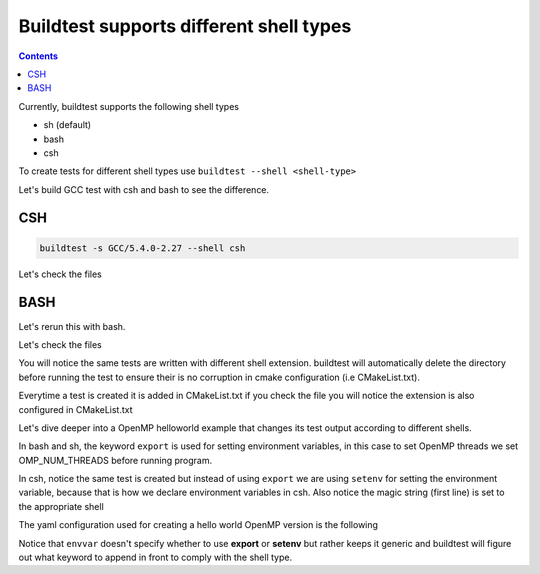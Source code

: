 .. _Shell:

Buildtest supports different shell types
========================================


.. contents::
   :backlinks: none


Currently, buildtest supports the following shell types

- sh (default)
- bash
- csh

To create tests for different shell types use ``buildtest --shell <shell-type>`` 

Let's build GCC test with csh and bash to see the difference. 

CSH
---
.. code::

        buildtest -s GCC/5.4.0-2.27 --shell csh


.. program-output:: cat scripts/Shell/GCC-5.4.0-2.27_csh.txt

Let's check the files 

.. program-output:: cat scripts/Shell/GCC-5.4.0-2.27_csh_listing.txt

BASH
----

Let's rerun this with bash.

.. program-output:: cat scripts/Shell/GCC-5.4.0-2.27_bash.txt

Let's check the files

.. program-output:: cat scripts/Shell/GCC-5.4.0-2.27_bash_listing.txt


You will notice the same tests are written with different shell extension. buildtest
will automatically delete the directory before running the test to ensure their is no
corruption in cmake configuration (i.e CMakeList.txt).

Everytime a test is created it is added in CMakeList.txt if you check the file you will
notice the extension is also configured in CMakeList.txt

.. program-output:: cat scripts/Shell/cmakelist_dump.txt

Let's dive deeper into a OpenMP helloworld example that changes its test output
according to different shells.

.. program-output:: cat scripts/Shell/openmp_hello_bash.txt


In bash and sh, the keyword ``export`` is used for setting environment variables, in
this case to set OpenMP threads we set OMP_NUM_THREADS before running program. 

In csh, notice the same test is created but instead of using ``export`` we are using
``setenv`` for setting the environment variable, because that is how we declare environment 
variables in csh. Also notice the magic string (first line) is set to the appropriate
shell

.. program-output:: cat scripts/Shell/openmp_hello_csh.txt

The yaml configuration used for creating a hello world OpenMP version is the following

.. program-output:: cat scripts/Shell/omp_hello.f.yaml.txt


Notice that ``envvar`` doesn't specify whether to use **export** or **setenv** but rather
keeps it generic and buildtest will figure out what keyword to append in front to comply
with the shell type.



